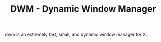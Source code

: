 #+TITLE: DWM - Dynamic Window Manager

dwm is an extremely fast, small, and dynamic window manager for X.
